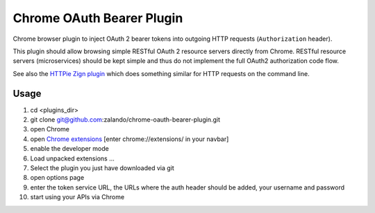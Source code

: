 ==========================
Chrome OAuth Bearer Plugin
==========================

Chrome browser plugin to inject OAuth 2 bearer tokens into outgoing HTTP requests (``Authorization`` header).

This plugin should allow browsing simple RESTful OAuth 2 resource servers directly from Chrome.
RESTful resource servers (microservices) should be kept simple and thus do not implement the full OAuth2 authorization code flow.

See also the `HTTPie Zign plugin`_ which does something similar for HTTP requests on the command line.

.. _HTTPie Zign plugin: https://pypi.python.org/pypi/httpie-zign


Usage
=====

1. cd <plugins_dir>
2. git clone git@github.com:zalando/chrome-oauth-bearer-plugin.git
3. open Chrome
4. open `Chrome extensions`_ [enter chrome://extensions/ in your navbar]
5. enable the developer mode
6. Load unpacked extensions ...
7. Select the plugin you just have downloaded via git
8. open options page
9. enter the token service URL, the URLs where the auth header should be added, your username and password
10. start using your APIs via Chrome

.. _Chrome extensions: chrome://extensions/

